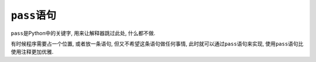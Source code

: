 ``pass``\ 语句
==============

``pass``\ 是Python中的关键字, 用来让解释器跳过此处, 什么都不做.

有时候程序需要占一个位置, 或者放一条语句, 但又不希望这条语句做任何事情, 
此时就可以通过\ ``pass``\ 语句来实现, 使用\ ``pass``\ 语句比使用注释更加优雅.

